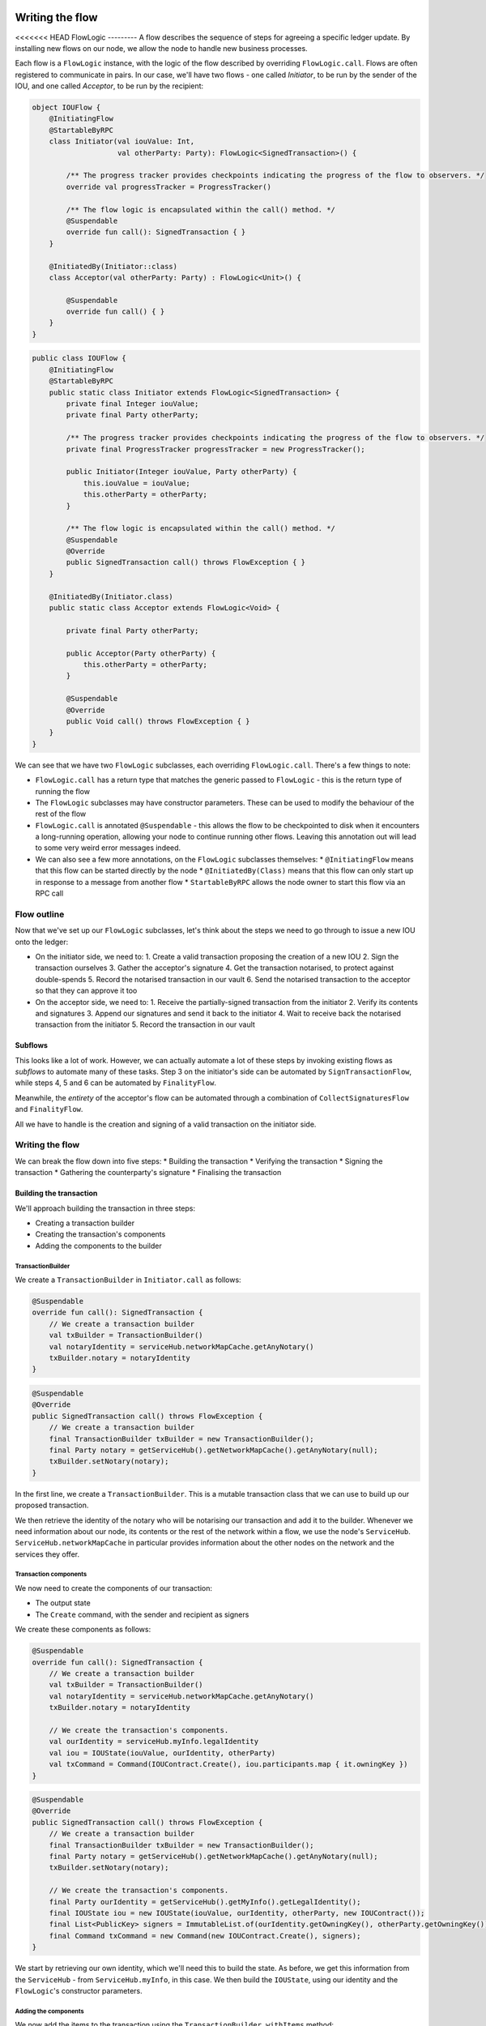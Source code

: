 .. highlight:: kotlin
.. raw:: html

   <script type="text/javascript" src="_static/jquery.js"></script>
   <script type="text/javascript" src="_static/codesets.js"></script>

Writing the flow
================

<<<<<<< HEAD
FlowLogic
---------
A flow describes the sequence of steps for agreeing a specific ledger update. By installing new flows on our node, we
allow the node to handle new business processes.

Each flow is a ``FlowLogic`` instance, with the logic of the flow described by overriding ``FlowLogic.call``. Flows are
often registered to communicate in pairs. In our case, we'll have two flows - one called `Initiator`, to be run by
the sender of the IOU, and one called `Acceptor`, to be run by the recipient:

.. container:: codeset

    .. code-block:: kotlin

        object IOUFlow {
            @InitiatingFlow
            @StartableByRPC
            class Initiator(val iouValue: Int,
                            val otherParty: Party): FlowLogic<SignedTransaction>() {

                /** The progress tracker provides checkpoints indicating the progress of the flow to observers. */
                override val progressTracker = ProgressTracker()

                /** The flow logic is encapsulated within the call() method. */
                @Suspendable
                override fun call(): SignedTransaction { }
            }

            @InitiatedBy(Initiator::class)
            class Acceptor(val otherParty: Party) : FlowLogic<Unit>() {

                @Suspendable
                override fun call() { }
            }
        }

    .. code-block:: java

        public class IOUFlow {
            @InitiatingFlow
            @StartableByRPC
            public static class Initiator extends FlowLogic<SignedTransaction> {
                private final Integer iouValue;
                private final Party otherParty;

                /** The progress tracker provides checkpoints indicating the progress of the flow to observers. */
                private final ProgressTracker progressTracker = new ProgressTracker();

                public Initiator(Integer iouValue, Party otherParty) {
                    this.iouValue = iouValue;
                    this.otherParty = otherParty;
                }

                /** The flow logic is encapsulated within the call() method. */
                @Suspendable
                @Override
                public SignedTransaction call() throws FlowException { }
            }

            @InitiatedBy(Initiator.class)
            public static class Acceptor extends FlowLogic<Void> {

                private final Party otherParty;

                public Acceptor(Party otherParty) {
                    this.otherParty = otherParty;
                }

                @Suspendable
                @Override
                public Void call() throws FlowException { }
            }
        }

We can see that we have two ``FlowLogic`` subclasses, each overriding ``FlowLogic.call``. There's a few things to note:

* ``FlowLogic.call`` has a return type that matches the generic passed to ``FlowLogic`` - this is the return type of
  running the flow
* The ``FlowLogic`` subclasses may have constructor parameters. These can be used to modify the behaviour of the rest
  of the flow
* ``FlowLogic.call`` is annotated ``@Suspendable`` - this allows the flow to be checkpointed to disk when it
  encounters a long-running operation, allowing your node to continue running other flows. Leaving this annotation
  out will lead to some very weird error messages indeed.
* We can also see a few more annotations, on the ``FlowLogic`` subclasses themselves:
  * ``@InitiatingFlow`` means that this flow can be started directly by the node
  * ``@InitiatedBy(Class)`` means that this flow can only start up in response to a message from another flow
  * ``StartableByRPC`` allows the node owner to start this flow via an RPC call

Flow outline
------------
Now that we've set up our ``FlowLogic`` subclasses, let's think about the steps we need to go through to issue a new
IOU onto the ledger:

* On the initiator side, we need to:
  1. Create a valid transaction proposing the creation of a new IOU
  2. Sign the transaction ourselves
  3. Gather the acceptor's signature
  4. Get the transaction notarised, to protect against double-spends
  5. Record the notarised transaction in our vault
  6. Send the notarised transaction to the acceptor so that they can approve it too

* On the acceptor side, we need to:
  1. Receive the partially-signed transaction from the initiator
  2. Verify its contents and signatures
  3. Append our signatures and send it back to the initiator
  4. Wait to receive back the notarised transaction from the initiator
  5. Record the transaction in our vault

Subflows
^^^^^^^^
This looks like a lot of work. However, we can actually automate a lot of these steps by invoking existing flows as
*subflows* to automate many of these tasks. Step 3 on the initiator's side can be automated by
``SignTransactionFlow``, while steps 4, 5 and 6 can be automated by ``FinalityFlow``.

Meanwhile, the *entirety* of the acceptor's flow can be automated through a combination of ``CollectSignaturesFlow``
and ``FinalityFlow``.

All we have to handle is the creation and signing of a valid transaction on the initiator side.

Writing the flow
----------------
We can break the flow down into five steps:
* Building the transaction
* Verifying the transaction
* Signing the transaction
* Gathering the counterparty's signature
* Finalising the transaction

Building the transaction
^^^^^^^^^^^^^^^^^^^^^^^^
We'll approach building the transaction in three steps:

* Creating a transaction builder
* Creating the transaction's components
* Adding the components to the builder

TransactionBuilder
~~~~~~~~~~~~~~~~~~
We create a ``TransactionBuilder`` in ``Initiator.call`` as follows:

.. container:: codeset

    .. code-block:: kotlin

        @Suspendable
        override fun call(): SignedTransaction {
            // We create a transaction builder
            val txBuilder = TransactionBuilder()
            val notaryIdentity = serviceHub.networkMapCache.getAnyNotary()
            txBuilder.notary = notaryIdentity
        }

    .. code-block:: java

        @Suspendable
        @Override
        public SignedTransaction call() throws FlowException {
            // We create a transaction builder
            final TransactionBuilder txBuilder = new TransactionBuilder();
            final Party notary = getServiceHub().getNetworkMapCache().getAnyNotary(null);
            txBuilder.setNotary(notary);
        }

In the first line, we create a ``TransactionBuilder``. This is a mutable transaction class that we can use to build
up our proposed transaction.

We then retrieve the identity of the notary who will be notarising our transaction and add it to the builder. Whenever
we need information about our node, its contents or the rest of the network within a flow, we use the node's
``ServiceHub``. ``ServiceHub.networkMapCache`` in particular provides information about the other nodes on the
network and the services they offer.

Transaction components
~~~~~~~~~~~~~~~~~~~~~~
We now need to create the components of our transaction:

* The output state
* The ``Create`` command, with the sender and recipient as signers

We create these components as follows:

.. container:: codeset

    .. code-block:: kotlin

        @Suspendable
        override fun call(): SignedTransaction {
            // We create a transaction builder
            val txBuilder = TransactionBuilder()
            val notaryIdentity = serviceHub.networkMapCache.getAnyNotary()
            txBuilder.notary = notaryIdentity

            // We create the transaction's components.
            val ourIdentity = serviceHub.myInfo.legalIdentity
            val iou = IOUState(iouValue, ourIdentity, otherParty)
            val txCommand = Command(IOUContract.Create(), iou.participants.map { it.owningKey })
        }

    .. code-block:: java

        @Suspendable
        @Override
        public SignedTransaction call() throws FlowException {
            // We create a transaction builder
            final TransactionBuilder txBuilder = new TransactionBuilder();
            final Party notary = getServiceHub().getNetworkMapCache().getAnyNotary(null);
            txBuilder.setNotary(notary);

            // We create the transaction's components.
            final Party ourIdentity = getServiceHub().getMyInfo().getLegalIdentity();
            final IOUState iou = new IOUState(iouValue, ourIdentity, otherParty, new IOUContract());
            final List<PublicKey> signers = ImmutableList.of(ourIdentity.getOwningKey(), otherParty.getOwningKey());
            final Command txCommand = new Command(new IOUContract.Create(), signers);
        }

We start by retrieving our own identity, which we'll need this to build the state. As before, we get this information
from the ``ServiceHub`` - from ``ServiceHub.myInfo``, in this case. We then build the ``IOUState``, using our
identity and the ``FlowLogic``'s constructor parameters.

Adding the components
~~~~~~~~~~~~~~~~~~~~~
We now add the items to the transaction using the ``TransactionBuilder.withItems`` method:

.. container:: codeset

    .. code-block:: kotlin

        @Suspendable
        override fun call(): SignedTransaction {
            // We create a transaction builder
            val txBuilder = TransactionBuilder()
            val notaryIdentity = serviceHub.networkMapCache.getAnyNotary()
            txBuilder.notary = notaryIdentity

            // We create the transaction's components.
            val ourIdentity = serviceHub.myInfo.legalIdentity
            val iou = IOUState(iouValue, ourIdentity, otherParty)
            val txCommand = Command(IOUContract.Create(), iou.participants.map { it.owningKey })

            // Adding the item's to the builder.
            txBuilder.withItems(iou, txCommand)
        }

    .. code-block:: java

        @Suspendable
        @Override
        public SignedTransaction call() throws FlowException {
            // We create a transaction builder
            final TransactionBuilder txBuilder = new TransactionBuilder();
            final Party notary = getServiceHub().getNetworkMapCache().getAnyNotary(null);
            txBuilder.setNotary(notary);

            // We create the transaction's components.
            final Party ourIdentity = getServiceHub().getMyInfo().getLegalIdentity();
            final IOUState iou = new IOUState(iouValue, ourIdentity, otherParty, new IOUContract());
            final List<PublicKey> signers = ImmutableList.of(ourIdentity.getOwningKey(), otherParty.getOwningKey());
            final Command txCommand = new Command(new IOUContract.Create(), signers);

            // Adding the item's to the builder.
            txBuilder.withItems(iou, txCommand);
        }

``TransactionBuilder.withItems`` takes a `vararg` of:
* `ContractState` objects, which are added to the builder as output states
* `StateRef` objects (references to the outputs of previous transactions), which are added to the builder as input
  state references
* `Command` objects, which are added to the builder as commands

Verifying the transaction
^^^^^^^^^^^^^^^^^^^^^^^^^
We've now built our proposed transaction. Before we sign it, we should check that the proposed ledger update is
valid, by running the transaction's contracts:

.. container:: codeset

    .. code-block:: kotlin

        @Suspendable
        override fun call(): SignedTransaction {
            // We create a transaction builder
            val txBuilder = TransactionBuilder()
            val notaryIdentity = serviceHub.networkMapCache.getAnyNotary()
            txBuilder.notary = notaryIdentity

            // We create the transaction's components.
            val ourIdentity = serviceHub.myInfo.legalIdentity
            val iou = IOUState(iouValue, ourIdentity, otherParty)
            val txCommand = Command(IOUContract.Create(), iou.participants.map { it.owningKey })

            // Adding the item's to the builder.
            txBuilder.withItems(iou, txCommand)

            // Verifying the transaction.
            txBuilder.toWireTransaction().toLedgerTransaction(serviceHub).verify()
        }

    .. code-block:: java

        @Suspendable
        @Override
        public SignedTransaction call() throws FlowException {
            // We create a transaction builder
            final TransactionBuilder txBuilder = new TransactionBuilder();
            final Party notary = getServiceHub().getNetworkMapCache().getAnyNotary(null);
            txBuilder.setNotary(notary);

            // We create the transaction's components.
            final Party ourIdentity = getServiceHub().getMyInfo().getLegalIdentity();
            final IOUState iou = new IOUState(iouValue, ourIdentity, otherParty, new IOUContract());
            final List<PublicKey> signers = ImmutableList.of(ourIdentity.getOwningKey(), otherParty.getOwningKey());
            final Command txCommand = new Command(new IOUContract.Create(), signers);

            // Adding the item's to the builder.
            txBuilder.withItems(iou, txCommand);

            // Verifying the transaction.
            txBuilder.toWireTransaction().toLedgerTransaction(getServiceHub()).verify();
        }

To verify the transaction, we must:
* Convert the builder into an immutable ``WireTransaction``
* Convert the ``WireTransaction`` into a ``LedgerTransaction`` using the ``ServiceHub``. This step resolves the
  transaction's input state references and attachment references into actual states and attachments, in case
  they are needed to verify the transaction
* Call ``LedgerTransaction.verify`` to test whether the transaction is valid based on the contract of every input and
  output state in the transaction

If the verify step fails, a ``TransactionVerificationException`` will be throw, ending the flow

Signing the transaction
^^^^^^^^^^^^^^^^^^^^^^^
Now that we are satisfied that the transaction we've built is valid, we sign it to prevent any further changes being
made:

.. container:: codeset

    .. code-block:: kotlin

        @Suspendable
        override fun call(): SignedTransaction {
            // We create a transaction builder
            val txBuilder = TransactionBuilder()
            val notaryIdentity = serviceHub.networkMapCache.getAnyNotary()
            txBuilder.notary = notaryIdentity

            // We create the transaction's components.
            val ourIdentity = serviceHub.myInfo.legalIdentity
            val iou = IOUState(iouValue, ourIdentity, otherParty)
            val txCommand = Command(IOUContract.Create(), iou.participants.map { it.owningKey })

            // Adding the item's to the builder.
            txBuilder.withItems(iou, txCommand)

            // Verifying the transaction.
            txBuilder.toWireTransaction().toLedgerTransaction(serviceHub).verify()

            // Signing the transaction.
            val partSignedTx = serviceHub.signInitialTransaction(txBuilder)
        }

    .. code-block:: java

        @Suspendable
        @Override
        public SignedTransaction call() throws FlowException {
            // We create a transaction builder
            final TransactionBuilder txBuilder = new TransactionBuilder();
            final Party notary = getServiceHub().getNetworkMapCache().getAnyNotary(null);
            txBuilder.setNotary(notary);

            // We create the transaction's components.
            final Party ourIdentity = getServiceHub().getMyInfo().getLegalIdentity();
            final IOUState iou = new IOUState(iouValue, ourIdentity, otherParty, new IOUContract());
            final List<PublicKey> signers = ImmutableList.of(ourIdentity.getOwningKey(), otherParty.getOwningKey());
            final Command txCommand = new Command(new IOUContract.Create(), signers);

            // Adding the item's to the builder.
            txBuilder.withItems(iou, txCommand);

            // Verifying the transaction.
            txBuilder.toWireTransaction().toLedgerTransaction(getServiceHub()).verify();

            // Signing the transaction.
            final SignedTransaction partSignedTx = getServiceHub().signInitialTransaction(txBuilder);
        }

``ServiceHub.signInitialTransaction`` returns a ``SignedTransaction`` - an object that pairs the contents of a
transaction with a list of signatures over the transaction.

We can now safely send the builder to our counterparty. If the counterparty tries to modify the transaction, the
transaction's hash will change, our digital signature will no longer be valid, and the transaction will not be accepted
as a valid ledger update.

Gathering counterparty signatures
^^^^^^^^^^^^^^^^^^^^^^^^^^^^^^^^^
The next step is to collect the signature from the counterparty. As discussed above, we'll automate this process by
invoking the built-in ``CollectSignaturesFlow``:

.. container:: codeset

    .. code-block:: kotlin

        @Suspendable
        override fun call(): SignedTransaction {
            // We create a transaction builder
            val txBuilder = TransactionBuilder()
            val notaryIdentity = serviceHub.networkMapCache.getAnyNotary()
            txBuilder.notary = notaryIdentity

            // We create the transaction's components.
            val ourIdentity = serviceHub.myInfo.legalIdentity
            val iou = IOUState(iouValue, ourIdentity, otherParty)
            val txCommand = Command(IOUContract.Create(), iou.participants.map { it.owningKey })

            // Adding the item's to the builder.
            txBuilder.withItems(iou, txCommand)

            // Verifying the transaction.
            txBuilder.toWireTransaction().toLedgerTransaction(serviceHub).verify()

            // Signing the transaction.
            val partSignedTx = serviceHub.signInitialTransaction(txBuilder)

            // Gathering the signatures.
            val signedTx = subFlow(CollectSignaturesFlow(partSignedTx, CollectSignaturesFlow.tracker()))
        }

    .. code-block:: java

        @Suspendable
        @Override
        public SignedTransaction call() throws FlowException {
            // We create a transaction builder
            final TransactionBuilder txBuilder = new TransactionBuilder();
            final Party notary = getServiceHub().getNetworkMapCache().getAnyNotary(null);
            txBuilder.setNotary(notary);

            // We create the transaction's components.
            final Party ourIdentity = getServiceHub().getMyInfo().getLegalIdentity();
            final IOUState iou = new IOUState(iouValue, ourIdentity, otherParty, new IOUContract());
            final List<PublicKey> signers = ImmutableList.of(ourIdentity.getOwningKey(), otherParty.getOwningKey());
            final Command txCommand = new Command(new IOUContract.Create(), signers);

            // Adding the item's to the builder.
            txBuilder.withItems(iou, txCommand);

            // Verifying the transaction.
            txBuilder.toWireTransaction().toLedgerTransaction(getServiceHub()).verify();

            // Signing the transaction.
            final SignedTransaction partSignedTx = getServiceHub().signInitialTransaction(txBuilder);

            // Gathering the signatures.
            final SignedTransaction signedTx = subFlow(
                    new CollectSignaturesFlow(partSignedTx, CollectSignaturesFlow.Companion.tracker()));
        }

``CollectSignaturesFlow`` gathers signatures from every participant, and returns a ``SignedTransaction`` with all the
 required signatures.

SignTransactionFlow
~~~~~~~~~~~~~~~~~~~
By default, every node is registered to respond to a message from ``CollectSignaturesFlow`` by invoking
``SignTransactionFlow``. ``SignTransactionFlow`` is an abstract class, and we have to subclass it in the responder
side of the flow and override ``SignTransactionFlow.checkTransaction``:

.. container:: codeset

    .. code-block:: kotlin

        @InitiatedBy(Initiator::class)
        class Acceptor(val otherParty: Party) : FlowLogic<Unit>() {

            @Suspendable
            override fun call() {
                // Stage 1 - Verifying and signing the transaction.
                subFlow(object : SignTransactionFlow(otherParty, tracker()) {
                    override fun checkTransaction(stx: SignedTransaction) {
                        // Define custom verification logic here.
                    }
                })
            }
        }

    .. code-block:: java

        @InitiatedBy(Initiator.class)
        public static class Acceptor extends FlowLogic<Void> {

            private final Party otherParty;

            public Acceptor(Party otherParty) {
                this.otherParty = otherParty;
            }

            @Suspendable
            @Override
            public Void call() throws FlowException {
                // Stage 1 - Verifying and signing the transaction.

                class signTxFlow extends SignTransactionFlow {
                    private signTxFlow(Party otherParty, ProgressTracker progressTracker) {
                        super(otherParty, progressTracker);
                    }

                    @Override
                    protected void checkTransaction(SignedTransaction signedTransaction) {
                        // Define custom verification logic here.
                    }
                }

                subFlow(new signTxFlow(otherParty, SignTransactionFlow.Companion.tracker()));

                return null;
            }
        }

``SignTransactionFlow`` already checks the transaction's signatures, and whether the transaction is contractually
valid. In ``SignTransactionFlow.checkTransaction``, we define any additional verification of the transaction that we
wish to perform before we sign it. For example, we may wish to check that the value of the IOU is not too high.

Finalising the transaction
^^^^^^^^^^^^^^^^^^^^^^^^^^
We now have a valid transaction signed by all the required parties. We now need to have it notarised and recorded by
all the relevant parties for it to become part of the ledger. Again, we'll do this by invoking the built-in
``FinalityFlow``:

.. container:: codeset

    .. code-block:: kotlin

        @Suspendable
        override fun call(): SignedTransaction {
            // We create a transaction builder
            val txBuilder = TransactionBuilder()
            val notaryIdentity = serviceHub.networkMapCache.getAnyNotary()
            txBuilder.notary = notaryIdentity

            // We create the transaction's components.
            val ourIdentity = serviceHub.myInfo.legalIdentity
            val iou = IOUState(iouValue, ourIdentity, otherParty)
            val txCommand = Command(IOUContract.Create(), iou.participants.map { it.owningKey })

            // Adding the item's to the builder.
            txBuilder.withItems(iou, txCommand)

            // Verifying the transaction.
            txBuilder.toWireTransaction().toLedgerTransaction(serviceHub).verify()

            // Signing the transaction.
            val partSignedTx = serviceHub.signInitialTransaction(txBuilder)

            // Gathering the signatures.
            val signedTx = subFlow(CollectSignaturesFlow(partSignedTx, CollectSignaturesFlow.tracker()))

            // Finalising the transaction.
            return subFlow(FinalityFlow(signedTx)).single()
        }

    .. code-block:: java

        @Suspendable
        @Override
        public SignedTransaction call() throws FlowException {
            // We create a transaction builder
            final TransactionBuilder txBuilder = new TransactionBuilder();
            final Party notary = getServiceHub().getNetworkMapCache().getAnyNotary(null);
            txBuilder.setNotary(notary);

            // We create the transaction's components.
            final Party ourIdentity = getServiceHub().getMyInfo().getLegalIdentity();
            final IOUState iou = new IOUState(iouValue, ourIdentity, otherParty, new IOUContract());
            final List<PublicKey> signers = ImmutableList.of(ourIdentity.getOwningKey(), otherParty.getOwningKey());
            final Command txCommand = new Command(new IOUContract.Create(), signers);

            // Adding the item's to the builder.
            txBuilder.withItems(iou, txCommand);

            // Verifying the transaction.
            txBuilder.toWireTransaction().toLedgerTransaction(getServiceHub()).verify();

            // Signing the transaction.
            final SignedTransaction partSignedTx = getServiceHub().signInitialTransaction(txBuilder);

            // Gathering the signatures.
            final SignedTransaction signedTx = subFlow(
                    new CollectSignaturesFlow(partSignedTx, CollectSignaturesFlow.Companion.tracker()));

            // Finalising the transaction.
            return subFlow(new FinalityFlow(signedTx)).get(0);
        }

``FinalityFlow`` will completely automate the process of:
* Notarising the transaction
* Recording it in our vault
* Sending it to the counterparty for them to record as well

Once ``FinalityFlow`` completes, we will have a valid new IOU recorded on the ledger.

Progress so far
---------------
We now have a flow that we can invoke at will to automate the process of issuing an IOU onto the ledger. Under the
hood, this flow takes the form of two communicating ``FlowLogic`` subclasses.

We now have a complete CorDapp, made up of:
* The ``IOUState``, representing our IOUs on ledger
* The ``IOUContract``, controlling the evolution of ``IOUState`` objects over time
* The ``IOUFlow``, allowing us to orchestrate the agreement of a new IOU

The final step is to spin up some nodes and test our CorDapp.
=======
TODO
>>>>>>> e06ff2fa5704607c07a0c5a4835b0d63d9184484
